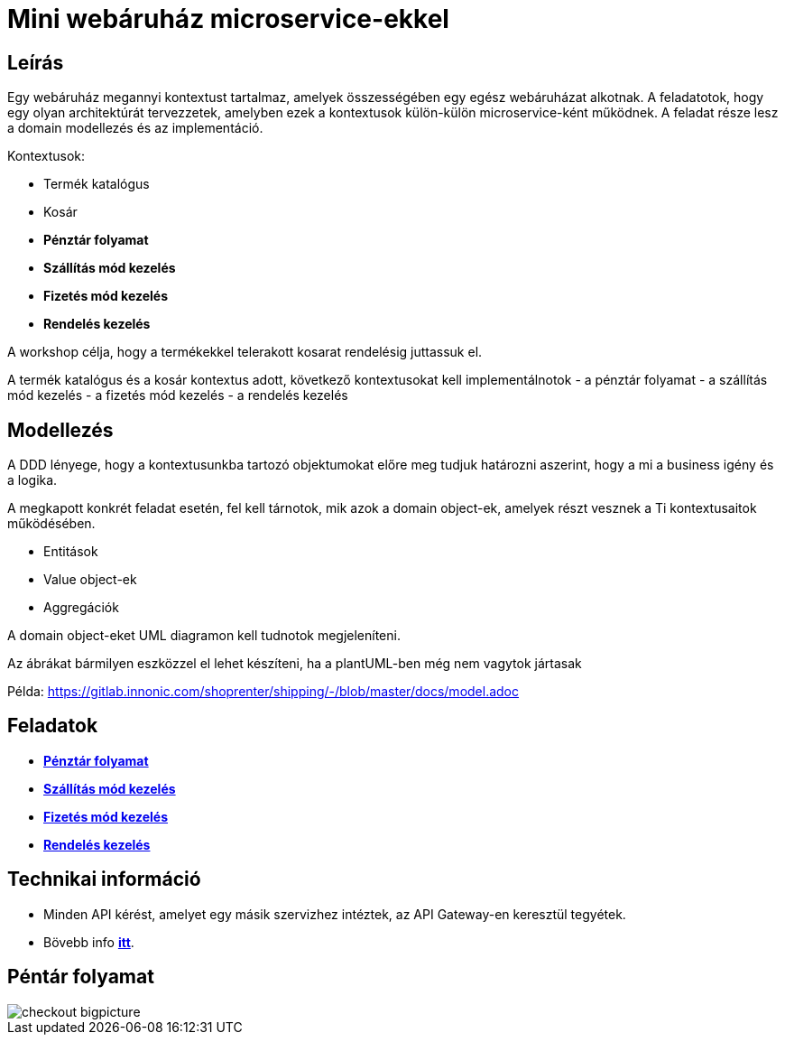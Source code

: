 # Mini webáruház microservice-ekkel

## Leírás
Egy webáruház megannyi kontextust tartalmaz, amelyek összességében egy egész webáruházat alkotnak. A feladatotok, hogy egy olyan architektúrát tervezzetek, amelyben ezek a kontextusok külön-külön microservice-ként működnek. A feladat része lesz a domain modellezés és az implementáció.

Kontextusok:

* Termék katalógus
* Kosár
* *Pénztár folyamat*
* *Szállítás mód kezelés*
* *Fizetés mód kezelés*
* *Rendelés kezelés*

A workshop célja, hogy a termékekkel telerakott kosarat rendelésig juttassuk el.

A termék katalógus és a kosár kontextus adott, következő kontextusokat kell implementálnotok
- a pénztár folyamat
- a szállítás mód kezelés
- a fizetés mód kezelés
- a rendelés kezelés

## Modellezés
A DDD lényege, hogy a kontextusunkba tartozó objektumokat előre meg tudjuk határozni aszerint, hogy a mi a business igény és a logika.

A megkapott konkrét feladat esetén, fel kell tárnotok, mik azok a domain object-ek, amelyek részt vesznek a Ti kontextusaitok működésében.

- Entitások
- Value object-ek
- Aggregációk

A domain object-eket UML diagramon kell tudnotok megjeleníteni.

Az ábrákat bármilyen eszközzel el lehet készíteni, ha a plantUML-ben még nem vagytok jártasak

Példa:
https://gitlab.innonic.com/shoprenter/shipping/-/blob/master/docs/model.adoc

## Feladatok

* link:./Context/Checkout.adoc[*Pénztár folyamat*]
* link:./Context/Shipping.adoc[*Szállítás mód kezelés*]
* link:./Context/Payment.adoc[*Fizetés mód kezelés*]
* link:./Context/Order.adoc[*Rendelés kezelés*]

## Technikai információ
- Minden API kérést, amelyet egy másik szervizhez intéztek, az API Gateway-en keresztül tegyétek.
- Bövebb info  link:../README.md[*itt*].


## Péntár folyamat

image::image/checkout-bigpicture.png[]